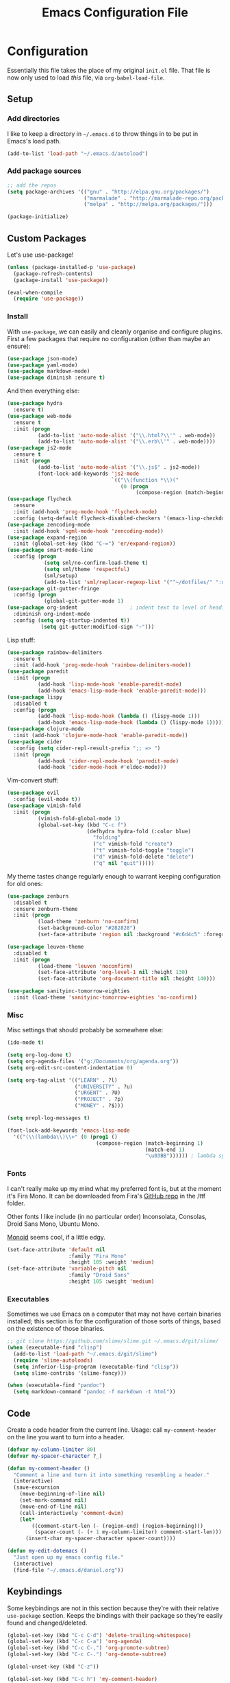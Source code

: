 #+TITLE: Emacs Configuration File
#+OPTIONS: toc:2

* Configuration

Essentially this file takes the place of my original =init.el= file. That file is now only
used to load /this/ file, via =org-babel-load-file=.

** Setup

*** Add directories

I like to keep a directory in =~/.emacs.d= to throw things in to be put in Emacs's load path.

#+begin_src emacs-lisp
(add-to-list 'load-path "~/.emacs.d/autoload")
#+end_src

*** Add package sources

#+begin_src emacs-lisp
;; add the repos
(setq package-archives '(("gnu" . "http://elpa.gnu.org/packages/")
                         ("marmalade" . "http://marmalade-repo.org/packages/")
                         ("melpa" . "http://melpa.org/packages/")))

(package-initialize)
#+end_src

** Custom Packages

Let's use use-package!

#+begin_src emacs-lisp
(unless (package-installed-p 'use-package)
  (package-refresh-contents)
  (package-install 'use-package))

(eval-when-compile
  (require 'use-package))
#+end_src

*** Install

With =use-package=, we can easily and cleanly organise and configure plugins. First a few packages
that require no configuration (other than maybe an ensure):

#+begin_src emacs-lisp
(use-package json-mode)
(use-package yaml-mode)
(use-package markdown-mode)
(use-package diminish :ensure t)
#+end_src

And then everything else:

#+begin_src emacs-lisp
(use-package hydra
  :ensure t)
(use-package web-mode
  :ensure t
  :init (progn
          (add-to-list 'auto-mode-alist '("\\.html?\\'" . web-mode))
          (add-to-list 'auto-mode-alist '("\\.erb\\'" . web-mode))))
(use-package js2-mode
  :ensure t
  :init (progn
          (add-to-list 'auto-mode-alist '("\\.js$" . js2-mode))
          (font-lock-add-keywords 'js2-mode
                                  `(("\\(function *\\)("
                                     (0 (progn
                                          (compose-region (match-beginning 1) (match-end 1) "\u0192")))))))) ; cursive f symbol
(use-package flycheck
  :ensure
  :init (add-hook 'prog-mode-hook 'flycheck-mode)
  :config (setq-default flycheck-disabled-checkers '(emacs-lisp-checkdoc)))
(use-package zencoding-mode
  :init (add-hook 'sgml-mode-hook 'zencoding-mode))
(use-package expand-region
  :init (global-set-key (kbd "C-=") 'er/expand-region))
(use-package smart-mode-line
  :config (progn
            (setq sml/no-confirm-load-theme t)
            (setq sml/theme 'respectful)
            (sml/setup)
            (add-to-list 'sml/replacer-regexp-list '("^~/dotfiles/" ":dotfiles:") t)))
(use-package git-gutter-fringe
  :config (progn
            (global-git-gutter-mode 1)
(use-package org-indent                 ; indent text to level of headings 
  :diminish org-indent-mode
  :config (setq org-startup-indented t))
           (setq git-gutter:modified-sign "~")))
#+end_src

Lisp stuff:

#+begin_src emacs-lisp
(use-package rainbow-delimiters
  :ensure t
  :init (add-hook 'prog-mode-hook 'rainbow-delimiters-mode))
(use-package paredit
  :init (progn
          (add-hook 'lisp-mode-hook 'enable-paredit-mode)
          (add-hook 'emacs-lisp-mode-hook 'enable-paredit-mode)))
(use-package lispy
  :disabled t
  :config (progn
          (add-hook 'lisp-mode-hook (lambda () (lispy-mode 1)))
          (add-hook 'emacs-lisp-mode-hook (lambda () (lispy-mode 1)))))
(use-package clojure-mode
  :init (add-hook 'clojure-mode-hook 'enable-paredit-mode))
(use-package cider
  :config (setq cider-repl-result-prefix ";; => ")
  :init (progn
          (add-hook 'cider-repl-mode-hook 'paredit-mode)
          (add-hook 'cider-mode-hook #'eldoc-mode)))
#+end_src

Vim-convert stuff:

#+begin_src emacs-lisp
(use-package evil
  :config (evil-mode t))
(use-package vimish-fold
  :init (progn
          (vimish-fold-global-mode 1)
          (global-set-key (kbd "C-c f")
                          (defhydra hydra-fold (:color blue)
                            "folding"
                            ("c" vimish-fold "create")
                            ("t" vimish-fold-toggle "toggle") 
                            ("d" vimish-fold-delete "delete")
                            ("q" nil "quit")))))
#+end_src

My theme tastes change regularly enough to warrant keeping configuration for old ones:

#+begin_src emacs-lisp
(use-package zenburn
  :disabled t
  :ensure zenburn-theme
  :init (progn
          (load-theme 'zenburn 'no-confirm)
          (set-background-color "#282828")
          (set-face-attribute 'region nil :background "#c6d4c5" :foreground "#444")))

(use-package leuven-theme
  :disabled t
  :init (progn
          (load-theme 'leuven 'noconfirm)
          (set-face-attribute 'org-level-1 nil :height 130)
          (set-face-attribute 'org-document-title nil :height 140)))

(use-package sanityinc-tomorrow-eighties
  :init (load-theme 'sanityinc-tomorrow-eighties 'no-confirm))
#+end_src

*** Misc

Misc settings that should probably be somewhere else:

#+begin_src emacs-lisp
(ido-mode t)

(setq org-log-done t)
(setq org-agenda-files '("g:/Documents/org/agenda.org"))
(setq org-edit-src-content-indentation 0)

(setq org-tag-alist '(("LEARN" . ?l)
                      ("UNIVERSITY" . ?u)
                      ("URGENT" . ?U)
                      ("PROJECT" . ?p)
                      ("MONEY" . ?$)))

(setq nrepl-log-messages t)

(font-lock-add-keywords 'emacs-lisp-mode
  '(("(\\(lambda\\)\\>" (0 (prog1 ()
                             (compose-region (match-beginning 1)
                                             (match-end 1)
                                             "\u03BB")))))) ; lambda symbol
#+end_src

*** Fonts

I can't really make up my mind what my preferred font is, but at the moment it's Fira Mono.
It can be downloaded from Fira's [[https://github.com/mozilla/Fira][GitHub repo]] in the /ttf folder.

Other fonts I like include (in no particular order) Inconsolata, Consolas, Droid Sans Mono, Ubuntu Mono.

[[http://larsenwork.com/monoid/][Monoid]] seems cool, if a little edgy.

#+begin_src emacs-lisp
(set-face-attribute 'default nil
                    :family "Fira Mono"
                    :height 105 :weight 'medium)
(set-face-attribute 'variable-pitch nil
                    :family "Droid Sans"
                    :height 105 :weight 'medium)
#+end_src

*** Executables

Sometimes we use Emacs on a computer that may not have certain binaries installed;
this section is for the configuration of those sorts of things, based on the existence
of those binaries.

#+begin_src emacs-lisp
;; git clone https://github.com/slime/slime.git ~/.emacs.d/git/slime/
(when (executable-find "clisp")
  (add-to-list 'load-path "~/.emacs.d/git/slime")
  (require 'slime-autoloads)
  (setq inferior-lisp-program (executable-find "clisp"))
  (setq slime-contribs '(slime-fancy)))

(when (executable-find "pandoc")
  (setq markdown-command "pandoc -f markdown -t html"))
#+end_src
** Code

Create a code header from the current line. Usage: call =my-comment-header= on the line you want
to turn into a header.

#+begin_src emacs-lisp
(defvar my-column-limiter 80)
(defvar my-spacer-character ?_)

(defun my-comment-header ()
  "Comment a line and turn it into something resembling a header."
  (interactive)
  (save-excursion
    (move-beginning-of-line nil)
    (set-mark-command nil)
    (move-end-of-line nil)
    (call-interactively 'comment-dwim)
    (let*
        ((comment-start-len (- (region-end) (region-beginning)))
         (spacer-count (- (+ 1 my-column-limiter) comment-start-len)))
      (insert-char my-spacer-character spacer-count))))

(defun my-edit-dotemacs ()
  "Just open up my emacs config file."
  (interactive)
  (find-file "~/.emacs.d/daniel.org"))
#+end_src

** Keybindings

Some keybindings are not in this section because they're with their relative =use-package=
section. Keeps the bindings with their package so they're easily found and changed/deleted.

#+begin_src emacs-lisp
(global-set-key (kbd "C-c C-d") 'delete-trailing-whitespace)
(global-set-key (kbd "C-c C-a") 'org-agenda)
(global-set-key (kbd "C-c C-,") 'org-promote-subtree)
(global-set-key (kbd "C-c C-.") 'org-demote-subtree)

(global-unset-key (kbd "C-z"))

(global-set-key (kbd "C-c h") 'my-comment-header)
(global-set-key (kbd "C-c e") 'my-edit-dotemacs)
#+end_src
** Emacs Settings

General, built-in settings for Emacs.

#+begin_src emacs-lisp
;; no scrollbars, toolbars or menubars
(dolist (mode '(menu-bar-mode scroll-bar-mode tool-bar-mode))
  (when (fboundp mode) (funcall mode -1)))

;; no wrap
(setq-default truncate-lines t)

;; show matching parentheses
(show-paren-mode 1)
(setq show-paren-style 'expression)

;; cursor settings
(global-hl-line-mode)

;; font lock
(global-font-lock-mode 1)

;; disable the splash screen
(setq inhibit-splash-screen t)

;; use spaces, not tabs!
(setq-default indent-tabs-mode nil)
(setq tab-width 4)

;; display line numbers only when programming
(add-hook 'prog-mode-hook (lambda () (linum-mode 1)))

;; fix minor annoyances
(fset 'yes-or-no-p 'y-or-n-p)
(setq confirm-nonexistent-file-or-buffer nil)

;; re-enabled commands
(put 'upcase-region 'disabled nil)
(put 'downcase-region 'disabled nil)

;; set the window title to the buffer name
(when window-system
  (setq frame-title-format "Emacs: %b"))

;; don't litter my filesystem with backup files (via emacswiki)
(setq backup-by-copying t
      backup-directory-alist '(("." . "~/.saves"))
      delete-old-versions t
      kept-new-versions 4
      kept-old-versions 2
      version-control t)
#+end_src
